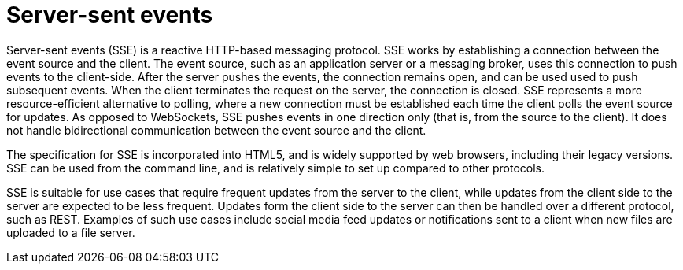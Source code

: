 [id="server-sent-events_{context}"]
= Server-sent events

Server-sent events (SSE) is a reactive HTTP-based messaging protocol.
SSE works by establishing a connection between the event source and the client.
The event source, such as an application server or a messaging broker, uses this connection to push events to the client-side.
After the server pushes the events, the connection remains open, and can be used used to push subsequent events.
When the client terminates the request on the server, the connection is closed.
SSE represents a more resource-efficient alternative to polling, where a new connection must be established each time the client polls the event source for updates.
As opposed to WebSockets, SSE pushes events in one direction only (that is, from the source to the client).
It does not handle bidirectional communication between the event source and the client.

The specification for SSE is incorporated into HTML5, and is widely supported by web browsers, including their legacy versions.
SSE can be used from the command line, and is relatively simple to set up compared to other protocols.

SSE is suitable for use cases that require frequent updates from the server to the client, while updates from the client side to the server are expected to be less frequent.
Updates form the client side to the server can then be handled over a different protocol, such as REST.
Examples of such use cases include social media feed updates or notifications sent to a client when new files are uploaded to a file server.
